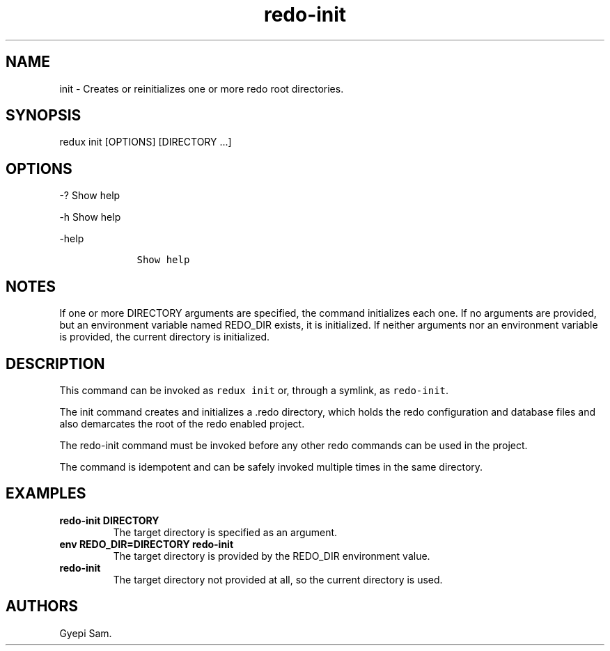 .\" Automatically generated by Pandoc 1.16.0.2
.\"
.TH "redo\-init" "1" "October 03, 2018" "Redux User Manual" ""
.hy
.SH NAME
.PP
init \- Creates or reinitializes one or more redo root directories.
.SH SYNOPSIS
.PP
redux init [OPTIONS] [DIRECTORY ...]
.SH OPTIONS
.PP
\-?
Show help
.PP
\-h Show help
.PP
\-help
.IP
.nf
\f[C]
\ \ \ \ Show\ help
\f[]
.fi
.SH NOTES
.PP
If one or more DIRECTORY arguments are specified, the command
initializes each one.
If no arguments are provided, but an environment variable named REDO_DIR
exists, it is initialized.
If neither arguments nor an environment variable is provided, the
current directory is initialized.
.SH DESCRIPTION
.PP
This command can be invoked as \f[C]redux\ init\f[] or, through a
symlink, as \f[C]redo\-init\f[].
.PP
The init command creates and initializes a .redo directory, which holds
the redo configuration and database files and also demarcates the root
of the redo enabled project.
.PP
The redo\-init command must be invoked before any other redo commands
can be used in the project.
.PP
The command is idempotent and can be safely invoked multiple times in
the same directory.
.SH EXAMPLES
.TP
.B redo\-init DIRECTORY
The target directory is specified as an argument.
.RS
.RE
.TP
.B env REDO_DIR=DIRECTORY redo\-init
The target directory is provided by the REDO_DIR environment value.
.RS
.RE
.TP
.B redo\-init
The target directory not provided at all, so the current directory is
used.
.RS
.RE
.SH AUTHORS
Gyepi Sam.
